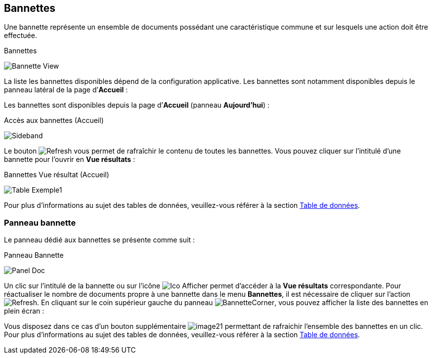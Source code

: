 [[_04_baskets]]
== Bannettes
Une bannette représente un ensemble de documents possédant une caractéristique commune et sur lesquels une action doit être effectuée.

.Bannettes
image:04_baskets/Bannette_View.png[]

La liste les bannettes disponibles dépend de la configuration applicative.
Les bannettes sont notamment disponibles depuis le panneau latéral de la page d’*Accueil* :


Les bannettes sont disponibles depuis la page d’*Accueil* (panneau
*Aujourd’hui*) :

.Accès aux bannettes (Accueil)
image:04_baskets/Sideband.png[]

Le bouton image:icons/Refresh.png[pdfwidth=24,role="size-24"] vous permet de rafraîchir le contenu de toutes les bannettes. Vous pouvez cliquer sur l’intitulé d’une bannette pour l’ouvrir en *Vue résultats* :

.Bannettes Vue résultat (Accueil)
image:04_baskets/Table_Exemple1.png[]

Pour plus d'informations au sujet des tables de données, veuillez-vous référer à la section <<Table de données,Table de données>>.

=== Panneau bannette

Le panneau dédié aux bannettes se présente comme suit :

.Panneau Bannette
image:04_baskets/Panel_Doc.png[]

Un clic sur l'intitulé de la bannette ou sur l'icône image:04_baskets/Ico_Afficher.png[pdfwidth=24,role="size-24"] permet d'accéder à la *Vue résultats* correspondante. Pour réactualiser le nombre de documents propre à une bannette dans le menu *Bannettes*, il est nécessaire de cliquer sur l'action image:icons/Refresh.png[pdfwidth=24,role="size-24"].
En cliquant sur le coin supérieur gauche du panneau image:04_baskets/BannetteCorner.png[pdfwidth=24,role="size-24"], vous pouvez afficher la liste des bannettes en plein écran :

Vous disposez dans ce cas d’un bouton supplémentaire image:04_baskets/image21.png[pdfwidth=24,role="size-24"] permettant de rafraichir l'ensemble des bannettes en un clic. Pour plus d'informations au sujet des tables de données, veuillez-vous référer à la section <<Table de données,Table de données>>.


<<<
